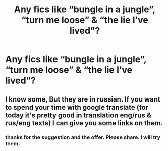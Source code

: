 #+TITLE: Any fics like “bungle in a jungle”, “turn me loose” & “the lie I’ve lived”?

* Any fics like “bungle in a jungle”, “turn me loose” & “the lie I’ve lived”?
:PROPERTIES:
:Author: p06rakeshb
:Score: 1
:DateUnix: 1614186881.0
:DateShort: 2021-Feb-24
:FlairText: Request
:END:

** I know some, But they are in russian. If you want to spend your time with google translate (for today it's pretty good in translation eng/rus & rus/eng texts) I can give you some links on them.
:PROPERTIES:
:Author: Worth_Function_1433
:Score: 1
:DateUnix: 1617792343.0
:DateShort: 2021-Apr-07
:END:

*** thanks for the suggestion and the offer. Please share. I will try them.
:PROPERTIES:
:Author: p06rakeshb
:Score: 1
:DateUnix: 1618203618.0
:DateShort: 2021-Apr-12
:END:
